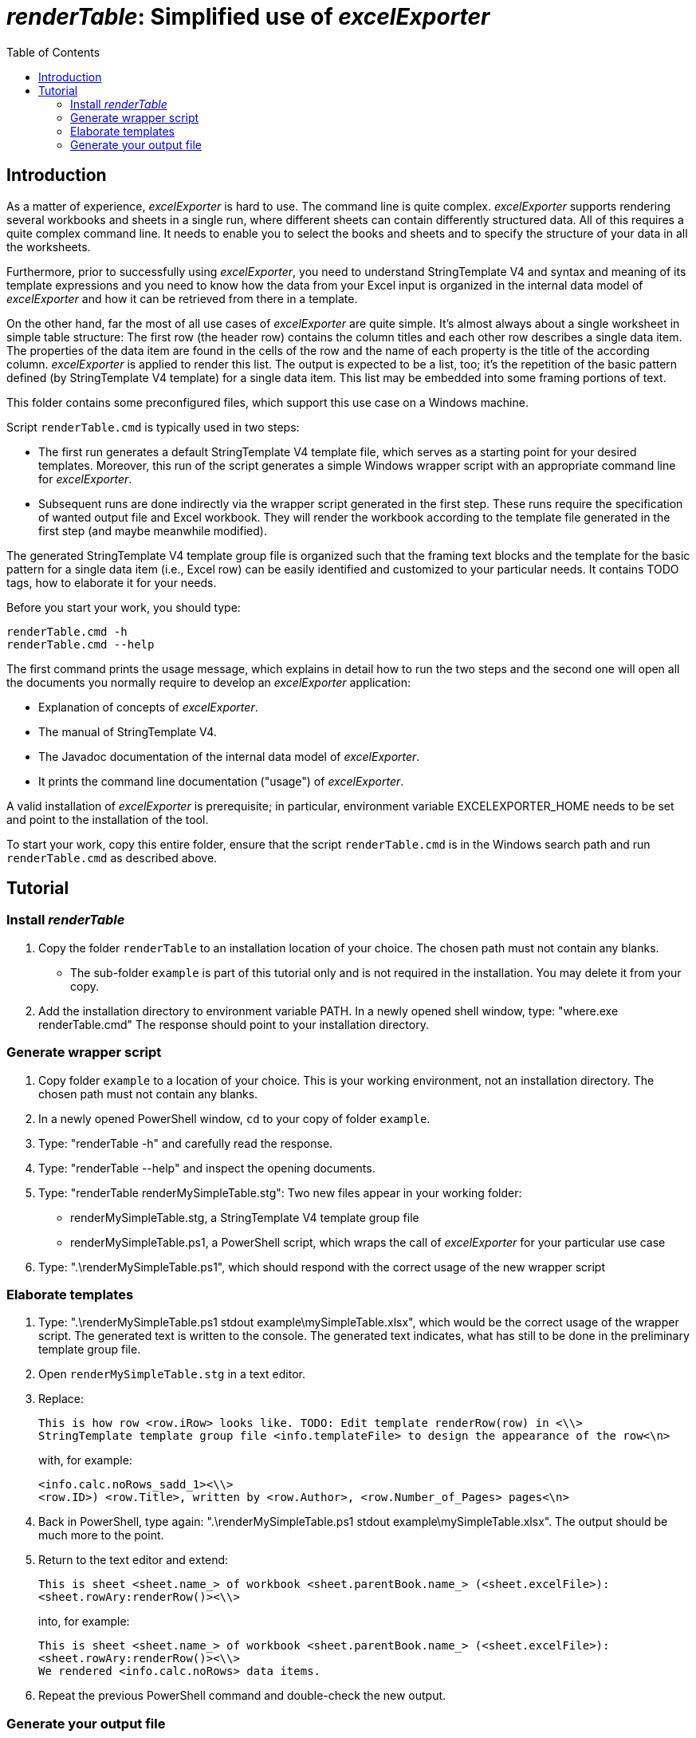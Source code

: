 = _renderTable_: Simplified use of _excelExporter_
:toc:

== Introduction

As a matter of experience, _excelExporter_ is hard to use. The command line
is quite complex. _excelExporter_ supports rendering several workbooks and
sheets in a single run, where different sheets can contain differently
structured data. All of this requires a quite complex command line. It
needs to enable you to select the books and sheets and to specify the
structure of your data in all the worksheets.

Furthermore, prior to successfully using _excelExporter_, you need to
understand StringTemplate V4 and syntax and meaning of its template
expressions and you need to know how the data from your Excel input is
organized in the internal data model of _excelExporter_ and how it can be
retrieved from there in a template.

On the other hand, far the most of all use cases of _excelExporter_ are
quite simple. It's almost always about a single worksheet in simple table
structure: The first row (the header row) contains the column titles and
each other row describes a single data item. The properties of the data
item are found in the cells of the row and the name of each property is
the title of the according column. _excelExporter_ is applied to render this
list. The output is expected to be a list, too; it's the repetition of the
basic pattern defined (by StringTemplate V4 template) for a single data
item. This list may be embedded into some framing portions of text.

This folder contains some preconfigured files, which support this use case
on a Windows machine.

Script `renderTable.cmd` is typically used in two steps:

- The first run generates a default StringTemplate V4 template file, which
  serves as a starting point for your desired templates. Moreover, this
  run of the script generates a simple Windows wrapper script with an
  appropriate command line for _excelExporter_.
- Subsequent runs are done indirectly via the wrapper script generated in
  the first step. These runs require the specification of wanted output
  file and Excel workbook. They will render the workbook according to the
  template file generated in the first step (and maybe meanwhile modified).

The generated StringTemplate V4 template group file is organized such that
the framing text blocks and the template for the basic pattern for a
single data item (i.e., Excel row) can be easily identified and customized
to your particular needs. It contains TODO tags, how to elaborate it for
your needs.

Before you start your work, you should type:

    renderTable.cmd -h
    renderTable.cmd --help
    
The first command prints the usage message, which explains in detail how
to run the two steps and the second one will open all the documents you
normally require to develop an _excelExporter_ application:

- Explanation of concepts of _excelExporter_.
- The manual of StringTemplate V4.
- The Javadoc documentation of the internal data model of _excelExporter_.
- It prints the command line documentation ("usage") of _excelExporter_.

A valid installation of _excelExporter_ is prerequisite; in particular, 
environment variable EXCELEXPORTER_HOME needs to be set and point to the
installation of the tool.

To start your work, copy this entire folder, ensure that the script
`renderTable.cmd` is in the Windows search path and run `renderTable.cmd`
as described above.

== Tutorial

=== Install _renderTable_

. Copy the folder `renderTable` to an installation location of your
  choice. The chosen path must not contain any blanks.
  - The sub-folder `example` is part of this tutorial only and is not
    required in the installation. You may delete it from your copy.
. Add the installation directory to environment variable PATH. In a newly 
  opened shell window, type: "where.exe renderTable.cmd" The response
  should point to your installation directory.
  
=== Generate wrapper script

. Copy folder `example` to a location of your choice. This is your working
  environment, not an installation directory. The chosen path must not
  contain any blanks.
. In a newly opened PowerShell window, `cd` to your copy of folder `example`.
. Type: "renderTable -h" and carefully read the response.
. Type: "renderTable --help" and inspect the opening documents.
. Type: "renderTable renderMySimpleTable.stg": Two new files appear in
  your working folder:
  - renderMySimpleTable.stg, a StringTemplate V4 template group file
  - renderMySimpleTable.ps1, a PowerShell script, which wraps the call of
    _excelExporter_ for your particular use case
. Type: ".\renderMySimpleTable.ps1", which should respond with the correct
  usage of the new wrapper script

=== Elaborate templates

. Type: ".\renderMySimpleTable.ps1 stdout example\mySimpleTable.xlsx",
  which would be the correct usage of the wrapper script. The generated
  text is written to the console. The generated text indicates, what has
  still to be done in the preliminary template group file.
. Open `renderMySimpleTable.stg` in a text editor.
. Replace:
+
    This is how row <row.iRow> looks like. TODO: Edit template renderRow(row) in <\\>
    StringTemplate template group file <info.templateFile> to design the appearance of the row<\n>
+
with, for example:
+
    <info.calc.noRows_sadd_1><\\>
    <row.ID>) <row.Title>, written by <row.Author>, <row.Number_of_Pages> pages<\n>

. Back in PowerShell, type again: ".\renderMySimpleTable.ps1 stdout
  example\mySimpleTable.xlsx". The output should be much more to the point.
. Return to the text editor and extend:
+
    This is sheet <sheet.name_> of workbook <sheet.parentBook.name_> (<sheet.excelFile>):
    <sheet.rowAry:renderRow()><\\>
    
+
into, for example:
+
    This is sheet <sheet.name_> of workbook <sheet.parentBook.name_> (<sheet.excelFile>):
    <sheet.rowAry:renderRow()><\\>
    We rendered <info.calc.noRows> data items.

. Repeat the previous PowerShell command and double-check the new output.

=== Generate your output file

. When you have elaborated your template to the extend needed, type this
  command in the PowerShell window to generate your output file, e.g.
  `myOutput.txt`:
+
    .\renderMySimpleTable.ps1 myOutput.txt example\mySimpleTable.xlsx

. Open `myOutput.txt` in a text editor and check the result! From now on,
  the expected work flow is that you maintain your Excel table and re-run
  the wrapper script to update the generated text file accordingly.